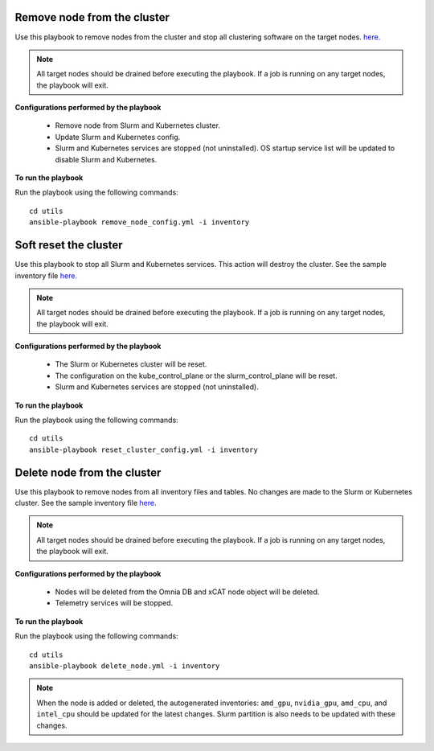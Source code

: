 Remove node from the cluster
----------------------------
Use this playbook to remove nodes from the cluster and stop all clustering software on the target nodes. `here. <../../samplefiles.html#inventory-file>`_

.. note:: All target nodes should be drained before executing the playbook. If a job is running on any target nodes, the playbook will exit.

**Configurations performed by the playbook**

    * Remove node from Slurm and Kubernetes cluster.
    * Update Slurm and Kubernetes config.
    * Slurm and Kubernetes services are stopped (not uninstalled). OS startup service list will be updated to disable Slurm and Kubernetes.

**To run the playbook**

Run the playbook using the following commands: ::

        cd utils
        ansible-playbook remove_node_config.yml -i inventory


Soft reset the cluster
-----------------------
Use this playbook to stop all Slurm and Kubernetes services. This action will destroy the cluster. See the sample inventory file `here. <../../samplefiles.html#inventory-file>`_

.. note:: All target nodes should be drained before executing the playbook. If a job is running on any target nodes, the playbook will exit.

**Configurations performed by the playbook**

    * The Slurm or Kubernetes cluster will be reset.
    * The configuration on the kube_control_plane or the slurm_control_plane will be reset.
    * Slurm and Kubernetes services are stopped (not uninstalled).

**To run the playbook**

Run the playbook using the following commands: ::

        cd utils
        ansible-playbook reset_cluster_config.yml -i inventory

Delete node from the cluster
-----------------------------
Use this playbook to remove nodes from all inventory files and tables. No changes are made to the Slurm or Kubernetes cluster. See the sample inventory file `here. <../../samplefiles.html#inventory-file-to-delete-node-from-the-cluster>`_

.. note:: All target nodes should be drained before executing the playbook. If a job is running on any target nodes, the playbook will exit.

**Configurations performed by the playbook**

    * Nodes will be deleted from the Omnia DB and xCAT node object will be deleted.
    * Telemetry services will be stopped.

**To run the playbook**

Run the playbook using the following commands: ::

        cd utils
        ansible-playbook delete_node.yml -i inventory


.. note:: When the node is added or deleted, the autogenerated inventories: ``amd_gpu``, ``nvidia_gpu``, ``amd_cpu``, and ``intel_cpu`` should be updated for the latest changes. Slurm partition is also needs to be updated with these changes.









